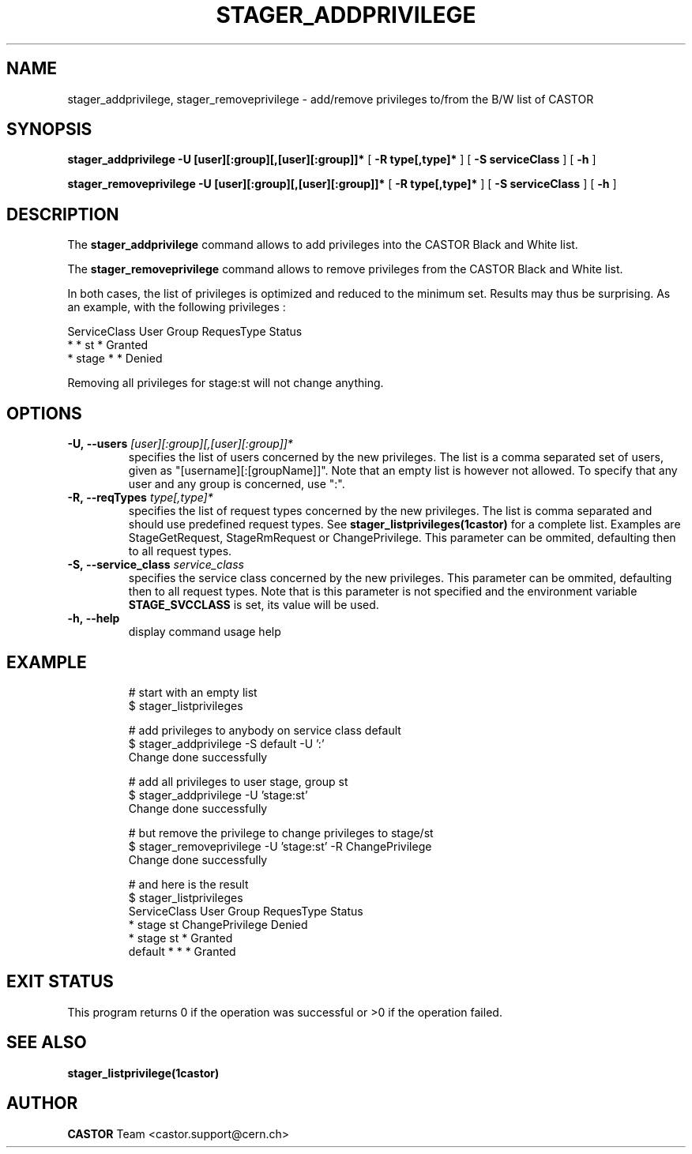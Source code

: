 .\"
.\"              stager_add/removeprivilege.man
.\"
.\" This file is part of the Castor project.
.\" See http://castor.web.cern.ch/castor
.\"
.\" Copyright (C) 2003  CERN
.\" This program is free software; you can redistribute it and/or
.\" modify it under the terms of the GNU General Public License
.\" as published by the Free Software Foundation; either version 2
.\" of the License, or (at your option) any later version.
.\" This program is distributed in the hope that it will be useful,
.\" but WITHOUT ANY WARRANTY; without even the implied warranty of
.\" MERCHANTABILITY or FITNESS FOR A PARTICULAR PURPOSE.  See the
.\" GNU General Public License for more details.
.\" You should have received a copy of the GNU General Public License
.\" along with this program; if not, write to the Free Software
.\" Foundation, Inc., 59 Temple Place - Suite 330, Boston, MA 02111-1307, USA.
.\"
.\" @(#)$RCSfile: stager_removeprivilege.man,v $ $Release: 1.2 $ $Release$ $Date: 2008/06/03 11:58:13 $ $Author: waldron $
.\"
.\" man page for stager_add/removeprivilege
.\"
.\" @author Castor Dev team, castor-dev@cern.ch
.\"****************************************************************************"
.TH STAGER_ADDPRIVILEGE 1castor "$Date: 2008/06/03 11:58:13 $" CASTOR "STAGER Commands"
.SH NAME
stager_addprivilege, stager_removeprivilege \- add/remove privileges to/from the B/W list of CASTOR
.SH SYNOPSIS
.B stager_addprivilege
.BI -U
.BI [user][:group][,[user][:group]]*
[
.BI -R
.BI type[,type]*
]
[
.BI -S
.BI serviceClass
]
[
.BI -h
]

.B stager_removeprivilege
.BI -U
.BI [user][:group][,[user][:group]]*
[
.BI -R
.BI type[,type]*
]
[
.BI -S
.BI serviceClass
]
[
.BI -h
]

.SH DESCRIPTION
The
.B stager_addprivilege
command allows to add privileges into the CASTOR Black and White list.

The
.B stager_removeprivilege
command allows to remove privileges from the CASTOR Black and White list.

In both cases, the list of privileges is optimized and reduced to the minimum set.
Results may thus be surprising. As an example, with the following privileges :

ServiceClass    User     Group    RequesType           Status
.fi
*               *        st       *                    Granted
.fi
*               stage    *        *                    Denied

Removing all privileges for stage:st will not change anything.


.SH OPTIONS

.TP
.BI \-U,\ \-\-users " [user][:group][,[user][:group]]*"
specifies the list of users concerned by the new privileges. The list is
a comma separated set of users, given as "[username][:[groupName]]". Note
that an empty list is however not allowed. To specify that any user and any
group is concerned, use ":".
.TP
.BI \-R,\ \-\-reqTypes " type[,type]*"
specifies the list of request types concerned by the new privileges. The list is
comma separated and should use predefined request types. See 
.BR stager_listprivileges(1castor)
for a complete list. Examples are StageGetRequest, StageRmRequest or ChangePrivilege.
This parameter can be ommited, defaulting then to all request types.
.TP
.BI \-S,\ \-\-service_class " service_class"
specifies the service class concerned by the new privileges.
This parameter can be ommited, defaulting then to all request types.
Note that is this parameter is not specified and the environment variable
.B STAGE_SVCCLASS
is set, its value will be used.
.TP
.BI \-h,\ \-\-help
display command usage help
.TP

.SH EXAMPLE
# start with an empty list
.fi
$ stager_listprivileges

.fi
# add privileges to anybody on service class default
.fi
$ stager_addprivilege -S default -U ':'
.fi
Change done successfully

.fi
# add all privileges to user stage, group st
.fi
$ stager_addprivilege -U 'stage:st' 
.fi
Change done successfully

.fi
# but remove the privilege to change privileges to stage/st
.fi
$ stager_removeprivilege -U 'stage:st' -R ChangePrivilege
.fi
Change done successfully

.fi
# and here is the result
.fi
$ stager_listprivileges 
.fi
ServiceClass    User     Group    RequesType           Status
.fi
*               stage    st       ChangePrivilege      Denied
.fi
*               stage    st       *                    Granted
.fi
default         *        *        *                    Granted
.fi

.SH EXIT STATUS
This program returns 0 if the operation was successful or >0 if the operation
failed.

.SH SEE ALSO
.BR stager_listprivilege(1castor)

.SH AUTHOR
\fBCASTOR\fP Team <castor.support@cern.ch>
